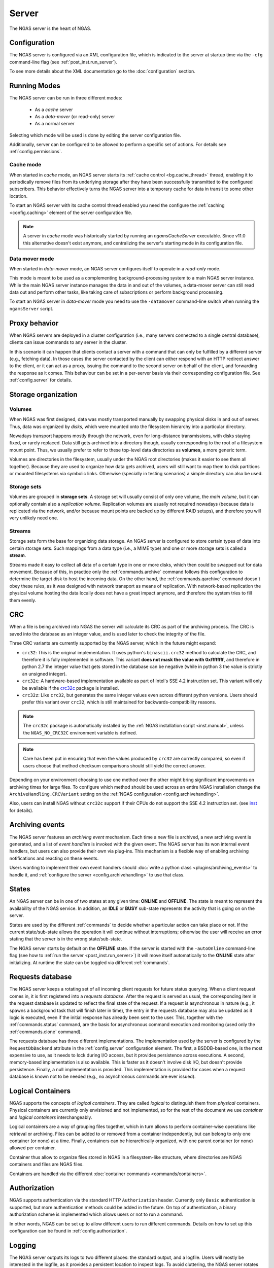 ######
Server
######

The NGAS server is the heart of NGAS.


.. _server.config:

Configuration
=============

The NGAS server is configured via an XML configuration file,
which is indicated to the server at startup time
via the ``-cfg`` command-line flag
(see :ref:`post_inst.run_server`).

To see more details about the XML documentation
go to the :doc:`configuration` section.


.. _server.modes:

Running Modes
=============

The NGAS server can be run in three different modes:

 * As a *cache* server
 * As a *data-mover* (or read-only) server
 * As a normal server

Selecting which mode will be used
is done by editing the server configuration file.

Additionally,
server can be configured to be allowed to perform
a specific set of actions.
For details see :ref:`config.permissions`.


.. _server.modes.cache:

Cache mode
----------

When started in *cache* mode,
an NGAS server starts
its :ref:`cache control <bg.cache_thread>` thread,
enabling it to periodically remove files
from its underlying storage
after they have been successfully transmitted
to the configured subscribers.
This behavior effectively turns the NGAS server
into a temporary cache
for data in transit to some other location.

To start an NGAS server
with its cache control thread enabled
you need the configure the :ref:`caching <config.caching>` element
of the server configuration file.

.. note::
 A server in *cache* mode was historically started
 by running an *ngamsCacheServer* executable.
 Since v11.0 this alternative doesn't exist anymore,
 and centralizing the server's starting mode
 in its configuration file.


.. _server.modes.data_mover:

Data mover mode
---------------

When started in *data-mover* mode,
an NGAS server configures itself to operate
in a *read-only* mode.

This mode is meant to be used
as a complementing background-processing system
to a main NGAS server instance.
While the main NGAS server instance
manages the data in and out of the volumes,
a data-mover server can still read data out
and perform other tasks,
like taking care of subscriptions
or perform background processing.

To start an NGAS server in *data-mover* mode
you need to use the ``-datamover`` command-line switch
when running the ``ngamsServer`` script.

.. _server.proxy:

Proxy behavior
==============

When NGAS servers are deployed in a cluster configuration
(i.e., many servers connected to a single central database),
clients can issue commands to any server in the cluster.

In this scenario it can happen
that clients contact a server with a command
that can only be fulfilled by a different server
(e.g., fetching data).
In those cases the server contacted by the client
can either respond with an HTTP redirect answer to the client,
or it can act as a proxy,
issuing the command to the second server on behalf of the client,
and forwarding the response as it comes.
This behaviour can be set in a per-server basis
via their corresponding configuration file.
See :ref:`config.server` for details.

.. _server.storage:

Storage organization
====================

Volumes
-------

When NGAS was first designed,
data was mostly transported manually
by swapping physical disks in and out of server.
Thus, data was organized by *disks*,
which were mounted onto the filesystem hierarchy
into a particular directory.

Nowadays transport happens mostly through the network,
even for long-distance transmissions,
with disks staying fixed, or rarely replaced.
Data still gets archived into a directory though,
usually corresponding to the root
of a filesystem mount point.
Thus, we usually prefer to refer
to these top-level data directories
as **volumes**, a more generic term.

Volumes are directories in the filesystem,
usually under the NGAS root directories
(makes it easier to see them all together).
Because they are used to organize how data gets archived,
users will still want to map them
to disk partitions or mounted filesystems
via symbolic links.
Otherwise (specially in testing scenarios)
a simple directory can also be used.

Storage sets
------------

Volumes are grouped in **storage sets**.
A storage set will usually consist
of only one volume, the *main volume*,
but it can optionally contain also
a *replication volume*.
Replication volumes are usually not required nowadays
(because data is replicated via the network,
and/or because mount points are backed up
by different RAID setups),
and therefore you will very unlikely need one.

Streams
-------

Storage sets form the base for organizing data storage.
An NGAS server is configured to store
certain types of data into certain storage sets.
Such mappings from a data type (i.e., a MIME type)
and one or more storage sets
is called a **stream**.

Streams made it easy to collect all data of a certain type
in one or more disks,
which then could be swapped out for data movement.
Because of this, in practice only
the :ref:`commands.archive` command follows this configuration
to determine the target disk to host the incoming data.
On the other hand, the :ref:`commands.qarchive` command
doesn't obey these rules,
as it was designed with network transport
as means of replication.
With network-based replication
the physical volume hosting the data locally
does not have a great impact anymore,
and therefore the system tries to fill them evenly.


.. _server.crc:

CRC
===

When a file is being archived into NGAS
the server will calculate its CRC as part of the archiving process.
The CRC is saved into the database as an integer value,
and is used later to check the integrity of the file.

Three CRC variants are currently supported by the NGAS server,
which in the future might expand:

* ``crc32``: This is the original implementation.
  It uses python's ``binascii.crc32`` method to calculate the CRC,
  and therefore it is fully implemented in software.
  This variant **does not mask the value with 0xffffffff**,
  and therefore in python 2.7 the integer value
  that gets stored in the database
  can be negative
  (while in python 3 the value is strictly an unsigned integer).
* ``crc32c``: A hardware-based implementation available as part of Intel's
  SSE 4.2 instruction set. This variant will only be available
  if the `crc32c <https://github.com/ICRAR/crc32c>`_ package is installed.

* ``crc32z``: Like ``crc32``, but generates the same integer values
  even across different python versions.
  Users should prefer this variant over ``crc32``,
  which is still maintained for backwards-compatibility reasons.

.. note::
 The ``crc32c`` package is automatically installed
 by the :ref:`NGAS installation script <inst.manual>`,
 unless the ``NGAS_NO_CRC32C`` environment variable is defined.

.. note::
 Care has been put in ensuring
 that even the values produced by ``crc32``
 are correctly compared,
 so even if users choose that method
 checksum comparisons should still yield the correct answer.

Depending on your environment choosing to use one method over the other
might bring significant improvements on archiving times for large files.
To configure which method should be used across an entire NGAS installation
change the ``ArchiveHandling.CRCVariant`` setting
on the :ref:`NGAS configuration <config.archivehandling>`.

Also, users can install NGAS without ``crc32c`` support
if their CPUs do not support the SSE 4.2 instruction set.
(see `<inst>`_ for details).


.. _server.archiving_events:

Archiving events
================

The NGAS server features an *archiving event* mechanism.
Each time a new file is archived, a new archiving event is generated,
and a list of *event handlers* is invoked with the given event.
The NGAS server has its won internal event handlers,
but users can also provide their own via plug-ins.
This mechanism is a flexible way of enabling archiving notifications
and reacting on these events.

Users wanting to implement their own event handlers
should :doc:`write a python class <plugins/archiving_events>` to handle it,
and :ref:`configure the server <config.archivehandling>` to use that class.

.. _server.states:

States
======

An NGAS server can be in one of two states at any given time: **ONLINE** and
**OFFLINE**. The state is meant to represent the availability of the NGAS
service. In addition, an **IDLE** or **BUSY** sub-state represents the activity
that is going on on the server.

States are used by the different :ref:`commands` to decide whether a
particular action can take place or not. If the current state/sub-state allows
the operation it will continue without interruptions; otherwise the user will
receive an error stating that the server is in the wrong state/sub-state.

The NGAS server starts by default on the **OFFLINE** state. If the server is
started with the ``-autoOnline`` command-line flag (see how to :ref:`run the
server <post_inst.run_server>`) it will move itself automatically to the **ONLINE**
state after initializing. At runtime the state can be toggled via
different :ref:`commands`.


.. _server.request_db:

Requests database
=================

The NGAS server keeps a rotating set
of all incoming client requests
for future status querying.
When a client request comes in,
it is first registered into a *requests database*.
After the request is served as usual,
the corresponding item in the request database
is updated to reflect the final state of the request.
If a request is asynchronous in nature
(e.g., it spawns a background task
that will finish later in time),
the entry in the requests database may also be updated
as it logic is executed,
even if the initial response has already been sent
to the user.
This, together with the :ref:`commands.status` command,
are the basis for asynchronous command execution
and monitoring (used only the :ref:`commands.clone` command).

The requests database has three different implementations.
The implementation used by the server is configured
by the ``RequestDbBackend`` attribute
in the :ref:`config.server` configuration element.
The first, a BSDDB-based one, is the most expensive to use,
as it needs to lock during I/O access,
but it provides persistence across executions.
A second, memory-based implementation is also available.
This is faster as it doesn't involve disk I/O,
but doesn't provide persistence.
Finally, a null implementation is provided.
This implementation is provided for cases
when a request database is known not to be needed
(e.g., no asynchronous commands are ever issued).


.. _server.logical_containers:

Logical Containers
==================

NGAS supports the concepts of *logical containers*.
They are called *logical* to distinguish them from *physical* containers.
Physical containers are currently only envisioned and not implemented,
so for the rest of the document we use *container*
and *logical containers* interchangeably.

Logical containers are a way of grouping files together,
which in turn allows to perform container-wise operations
like retrieval or archiving.
Files can be added to or removed from a container independently,
but can belong to only one container (or none) at a time.
Finally, containers can be hierarchically organized,
with one parent container (or none) allowed per container.

Container thus allow to organize files stored in NGAS
in a filesystem-like structure, where directories are NGAS containers
and files are NGAS files.

Containers are handled via the different :doc:`container commands
<commands/containers>`.


.. _server.authorization:

Authorization
=============

NGAS supports authentication
via the standard HTTP ``Authorization`` header.
Currently only ``Basic`` authentication is supported,
but more authentication methods could be added in the future.
On top of authentication, a binary authorization scheme
is implemented which allows users or not
to run a command.

In other words,
NGAS can be set up to allow different users
to run different commands.
Details on how to set up this configuration
can be found in :ref:`config.authorization`.


.. _server.logging:

Logging
=======

The NGAS server outputs its logs to two different places:
the standard output, and a logfile.
Users will mostly be interested in the logfile,
as it provides a persistent location
to inspect logs.
To avoid cluttering,
the NGAS server rotates these logfiles
after a fixed amount of time,
and after each time the server starts.

Each time the logfile is rotated,
its name is first changed to make space for the next logfile.
If the ``Log.ArchiveRotatedLogFiles`` option is set
in the configuration file,
then the logfile is archived into the NGAS server itself
for easier retrieval.
Finally, users can also write more code
to handle a rotated logfile.

Details on how to configure logging in NGAS
can be found in :ref:`config.log`.
To learn how to write logfile handler plug-ins
see :doc:`plugins/logging`.


.. _server.suspension:

Suspension
==========

An NGAS server can be configured
to put itself into suspension mode
after it detects it has been idle
(i.e., not serving external requests)
for a certain amount of time.

Later on, if a request arrives
that ultimately needs to be served
by a currently idle server,
a *Wake Up server* will be contacted
and tasked with waking up the idle server.

Note that host suspension makes sense in scenarios
where only a couple of NGAS servers are public-facing
and acting like proxies
to a bigger cluster of NGAS server.
In such setup, idling internal servers in the cluster
can be safely managed.
If all servers in the cluster were exposed publicly,
sending a server into idling
would not work as expected,
as direct requests going into that host
will not automatically cause it to wake up.

Host suspension is configured
in the server configuration file
as shown in :ref:`config.suspension`.
